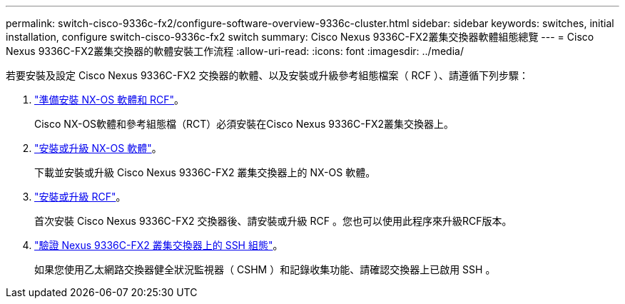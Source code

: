 ---
permalink: switch-cisco-9336c-fx2/configure-software-overview-9336c-cluster.html 
sidebar: sidebar 
keywords: switches, initial installation, configure switch-cisco-9336c-fx2 switch 
summary: Cisco Nexus 9336C-FX2叢集交換器軟體組態總覽 
---
= Cisco Nexus 9336C-FX2叢集交換器的軟體安裝工作流程
:allow-uri-read: 
:icons: font
:imagesdir: ../media/


[role="lead"]
若要安裝及設定 Cisco Nexus 9336C-FX2 交換器的軟體、以及安裝或升級參考組態檔案（ RCF ）、請遵循下列步驟：

. link:install-nxos-overview-9336c-cluster.html["準備安裝 NX-OS 軟體和 RCF"]。
+
Cisco NX-OS軟體和參考組態檔（RCT）必須安裝在Cisco Nexus 9336C-FX2叢集交換器上。

. link:install-nxos-software-9336c-cluster.html["安裝或升級 NX-OS 軟體"]。
+
下載並安裝或升級 Cisco Nexus 9336C-FX2 叢集交換器上的 NX-OS 軟體。

. link:install-nxos-rcf-9336c-cluster.html["安裝或升級 RCF"]。
+
首次安裝 Cisco Nexus 9336C-FX2 交換器後、請安裝或升級 RCF 。您也可以使用此程序來升級RCF版本。

. link:configure-ssh-keys.html["驗證 Nexus 9336C-FX2 叢集交換器上的 SSH 組態"]。
+
如果您使用乙太網路交換器健全狀況監視器（ CSHM ）和記錄收集功能、請確認交換器上已啟用 SSH 。


